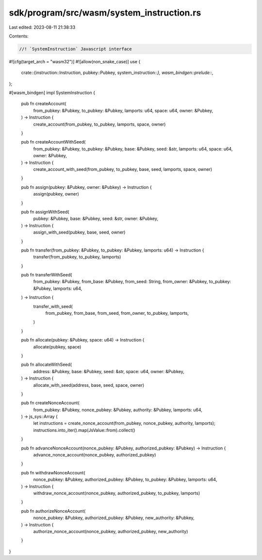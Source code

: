 sdk/program/src/wasm/system_instruction.rs
==========================================

Last edited: 2023-08-11 21:38:33

Contents:

.. code-block:: rs

    //! `SystemInstruction` Javascript interface
#![cfg(target_arch = "wasm32")]
#![allow(non_snake_case)]
use {
    crate::{instruction::Instruction, pubkey::Pubkey, system_instruction::*},
    wasm_bindgen::prelude::*,
};

#[wasm_bindgen]
impl SystemInstruction {
    pub fn createAccount(
        from_pubkey: &Pubkey,
        to_pubkey: &Pubkey,
        lamports: u64,
        space: u64,
        owner: &Pubkey,
    ) -> Instruction {
        create_account(from_pubkey, to_pubkey, lamports, space, owner)
    }

    pub fn createAccountWithSeed(
        from_pubkey: &Pubkey,
        to_pubkey: &Pubkey,
        base: &Pubkey,
        seed: &str,
        lamports: u64,
        space: u64,
        owner: &Pubkey,
    ) -> Instruction {
        create_account_with_seed(from_pubkey, to_pubkey, base, seed, lamports, space, owner)
    }

    pub fn assign(pubkey: &Pubkey, owner: &Pubkey) -> Instruction {
        assign(pubkey, owner)
    }

    pub fn assignWithSeed(
        pubkey: &Pubkey,
        base: &Pubkey,
        seed: &str,
        owner: &Pubkey,
    ) -> Instruction {
        assign_with_seed(pubkey, base, seed, owner)
    }

    pub fn transfer(from_pubkey: &Pubkey, to_pubkey: &Pubkey, lamports: u64) -> Instruction {
        transfer(from_pubkey, to_pubkey, lamports)
    }

    pub fn transferWithSeed(
        from_pubkey: &Pubkey,
        from_base: &Pubkey,
        from_seed: String,
        from_owner: &Pubkey,
        to_pubkey: &Pubkey,
        lamports: u64,
    ) -> Instruction {
        transfer_with_seed(
            from_pubkey,
            from_base,
            from_seed,
            from_owner,
            to_pubkey,
            lamports,
        )
    }

    pub fn allocate(pubkey: &Pubkey, space: u64) -> Instruction {
        allocate(pubkey, space)
    }

    pub fn allocateWithSeed(
        address: &Pubkey,
        base: &Pubkey,
        seed: &str,
        space: u64,
        owner: &Pubkey,
    ) -> Instruction {
        allocate_with_seed(address, base, seed, space, owner)
    }

    pub fn createNonceAccount(
        from_pubkey: &Pubkey,
        nonce_pubkey: &Pubkey,
        authority: &Pubkey,
        lamports: u64,
    ) -> js_sys::Array {
        let instructions = create_nonce_account(from_pubkey, nonce_pubkey, authority, lamports);
        instructions.into_iter().map(JsValue::from).collect()
    }

    pub fn advanceNonceAccount(nonce_pubkey: &Pubkey, authorized_pubkey: &Pubkey) -> Instruction {
        advance_nonce_account(nonce_pubkey, authorized_pubkey)
    }

    pub fn withdrawNonceAccount(
        nonce_pubkey: &Pubkey,
        authorized_pubkey: &Pubkey,
        to_pubkey: &Pubkey,
        lamports: u64,
    ) -> Instruction {
        withdraw_nonce_account(nonce_pubkey, authorized_pubkey, to_pubkey, lamports)
    }

    pub fn authorizeNonceAccount(
        nonce_pubkey: &Pubkey,
        authorized_pubkey: &Pubkey,
        new_authority: &Pubkey,
    ) -> Instruction {
        authorize_nonce_account(nonce_pubkey, authorized_pubkey, new_authority)
    }
}


